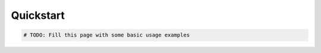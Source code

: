 =========================
Quickstart
=========================

.. code-block:: python

   # TODO: Fill this page with some basic usage examples

